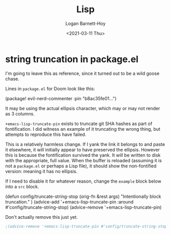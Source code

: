 #+title:     Lisp
#+author:    Logan Barnett-Hoy
#+email:     logustus@gmail.com
#+date:      <2021-03-11 Thu>
#+language:  en
#+file_tags:
#+tags:

* string truncation in package.el

I'm going to leave this as reference, since it turned out to be a wild goose
chase.

Lines in =package.el= for Doom look like this:

#+begin_example emacs-lisp :results none
(package! evil-nerd-commenter :pin "b8ac35fe01...")
#+end_example

It may be using the actual ellipsis character, which may or may not render as 3
columns.

=+emacs-lisp-truncate-pin= exists to truncate git SHA hashes as part of
fontification. I did witness an example of it truncating the wrong thing, but
attempts to reproduce this have failed.

This is a relatively harmless change. If I yank the link it belongs to and paste
it elsewhere, it will initially appear to have preserved the ellipsis. However
this is because the fontification survived the yank. It will be written to disk
with the appropriate, full value. When the buffer is reloaded (assuming it is
not a =package.el= or perhaps a Lisp file), it should show the non-fontified
version: meaning it has no ellipsis.

If I need to disable it for whatever reason, change the =example= block below
into a =src= block.

#+begin_example emacs-lisp
(defun config/truncate-string-stop (orig-fn &rest args)
  "Intentionally block truncation."
  )
(advice-add '+emacs-lisp-truncate-pin :around #'config/truncate-string-stop)
(advice-remove '+emacs-lisp-truncate-pin)
#+end_example

Don't actually remove this just yet.
#+begin_src emacs-lisp :results none
;(advice-remove '+emacs-lisp-truncate-pin #'config/truncate-string-stop)
#+end_src

